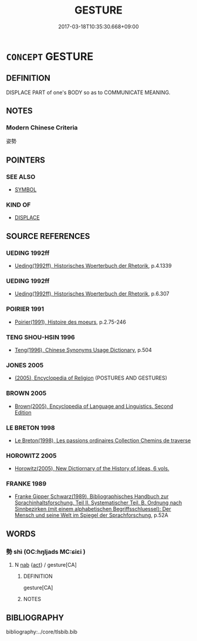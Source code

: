 # -*- mode: mandoku-tls-view -*-
#+TITLE: GESTURE
#+DATE: 2017-03-18T10:35:30.668+09:00        
#+STARTUP: content
* =CONCEPT= GESTURE
:PROPERTIES:
:CUSTOM_ID: uuid-3f23b956-1cc9-4a96-8dc3-b14f0275896f
:SYNONYM+:  SIGNAL
:SYNONYM+:  SIGN
:SYNONYM+:  MOTION
:SYNONYM+:  INDICATION
:SYNONYM+:  GESTICULATION
:SYNONYM+:  SHOW
:TR_ZH: 姿勢
:END:
** DEFINITION

DISPLACE PART of one's BODY so as to COMMUNICATE MEANING.

** NOTES

*** Modern Chinese Criteria
姿勢

** POINTERS
*** SEE ALSO
 - [[tls:concept:SYMBOL][SYMBOL]]

*** KIND OF
 - [[tls:concept:DISPLACE][DISPLACE]]

** SOURCE REFERENCES
*** UEDING 1992ff
 - [[cite:UEDING-1992ff][Ueding(1992ff), Historisches Woerterbuch der Rhetorik]], p.4.1339

*** UEDING 1992ff
 - [[cite:UEDING-1992ff][Ueding(1992ff), Historisches Woerterbuch der Rhetorik]], p.6.307

*** POIRIER 1991
 - [[cite:POIRIER-1991][Poirier(1991), Histoire des moeurs]], p.2.75-246

*** TENG SHOU-HSIN 1996
 - [[cite:TENG-SHOU-HSIN-1996][Teng(1996), Chinese Synonyms Usage Dictionary]], p.504

*** JONES 2005
 - [[cite:JONES-2005][(2005), Encyclopedia of Religion]] (POSTURES AND GESTURES)
*** BROWN 2005
 - [[cite:BROWN-2005][Brown(2005), Encyclopedia of Language and Linguistics. Second Edition]]
*** LE BRETON 1998
 - [[cite:LE-BRETON-1998][Le Breton(1998), Les passions ordinaires Collection Chemins de traverse]]
*** HOROWITZ 2005
 - [[cite:HOROWITZ-2005][Horowitz(2005), New Dictiornary of the History of Ideas, 6 vols.]]
*** FRANKE 1989
 - [[cite:FRANKE-1989][Franke Gipper Schwarz(1989), Bibliographisches Handbuch zur Sprachinhaltsforschung. Teil II. Systematischer Teil. B. Ordnung nach Sinnbezirken (mit einem alphabetischen Begriffsschluessel): Der Mensch und seine Welt im Spiegel der Sprachforschung]], p.52A

** WORDS
   :PROPERTIES:
   :VISIBILITY: children
   :END:
*** 勢 shì (OC:hŋljads MC:ɕiɛi )
:PROPERTIES:
:CUSTOM_ID: uuid-69099f46-98f7-4a24-ac16-fb036eb96244
:Char+: 勢(19,11/13) 
:GY_IDS+: uuid-48f70c90-139f-4de4-8c1b-936927c9ba45
:PY+: shì     
:OC+: hŋljads     
:MC+: ɕiɛi     
:END: 
**** N [[tls:syn-func::#uuid-76be1df4-3d73-4e5f-bbc2-729542645bc8][nab]] {[[tls:sem-feat::#uuid-f55cff2f-f0e3-4f08-a89c-5d08fcf3fe89][act]]} / gesture[CA]
:PROPERTIES:
:CUSTOM_ID: uuid-aaec6505-e9bb-41e1-a6a2-4b66a4f1e3cb
:END:
****** DEFINITION

gesture[CA]

****** NOTES

** BIBLIOGRAPHY
bibliography:../core/tlsbib.bib

